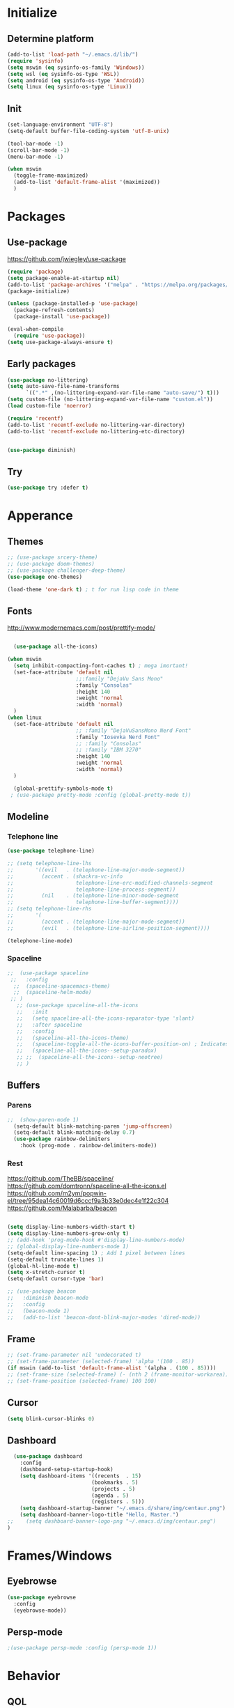 

[[file:share/img/centaur.png]]
* Initialize
** Determine platform
#+BEGIN_SRC emacs-lisp
  (add-to-list 'load-path "~/.emacs.d/lib/")
  (require 'sysinfo)
  (setq mswin (eq sysinfo-os-family 'Windows))
  (setq wsl (eq sysinfo-os-type 'WSL))
  (setq android (eq sysinfo-os-type 'Android))
  (setq linux (eq sysinfo-os-type 'Linux))
#+END_SRC
** Init
#+BEGIN_SRC emacs-lisp
  (set-language-environment "UTF-8")
  (setq-default buffer-file-coding-system 'utf-8-unix)

  (tool-bar-mode -1)
  (scroll-bar-mode -1)
  (menu-bar-mode -1)

  (when mswin
    (toggle-frame-maximized)
    (add-to-list 'default-frame-alist '(maximized))
    )

#+END_SRC
* Packages
** Use-package
https://github.com/jwiegley/use-package
#+BEGIN_SRC emacs-lisp
(require 'package)
(setq package-enable-at-startup nil)
(add-to-list 'package-archives '("melpa" . "https://melpa.org/packages/"))
(package-initialize)

(unless (package-installed-p 'use-package)
  (package-refresh-contents)
  (package-install 'use-package))

(eval-when-compile
  (require 'use-package))
(setq use-package-always-ensure t)
#+END_SRC

** Early packages
#+BEGIN_SRC emacs-lisp
(use-package no-littering)
(setq auto-save-file-name-transforms
      `((".*" ,(no-littering-expand-var-file-name "auto-save/") t)))
(setq custom-file (no-littering-expand-var-file-name "custom.el"))
(load custom-file 'noerror)

(require 'recentf)
(add-to-list 'recentf-exclude no-littering-var-directory)
(add-to-list 'recentf-exclude no-littering-etc-directory)


(use-package diminish)
#+END_SRC
** Try
#+BEGIN_SRC emacs-lisp
  (use-package try :defer t)
#+END_SRC
* Apperance
** Themes
#+BEGIN_SRC emacs-lisp
  ;; (use-package srcery-theme)
  ;; (use-package doom-themes)
  ;; (use-package challenger-deep-theme)
  (use-package one-themes)

  (load-theme 'one-dark t) ; t for run lisp code in theme
#+END_SRC

** Fonts

http://www.modernemacs.com/post/prettify-mode/

#+BEGIN_SRC emacs-lisp

    (use-package all-the-icons)

  (when mswin
    (setq inhibit-compacting-font-caches t) ; mega imortant!
    (set-face-attribute 'default nil
                        ;;:family "DejaVu Sans Mono"
                        :family "Consolas"
                        :height 140
                        :weight 'normal
                        :width 'normal)
    )
  (when linux
    (set-face-attribute 'default nil
                        ;; :family "DejaVuSansMono Nerd Font"
                        :family "Iosevka Nerd Font"
                        ;; :family "Consolas"
                        ;; :family "IBM 3270"
                        :height 140
                        :weight 'normal
                        :width 'normal)
    )

    (global-prettify-symbols-mode t)
   ; (use-package pretty-mode :config (global-pretty-mode t))
#+END_SRC
*** COMMENT Font lock
#+BEGIN_SRC emacs-lisp
(require 'font-lock+)
#+END_SRC
** Modeline
*** Telephone line
#+BEGIN_SRC emacs-lisp
  (use-package telephone-line)

  ;; (setq telephone-line-lhs
  ;;       '((evil   . (telephone-line-major-mode-segment))
  ;;         (accent . (shackra-vc-info
  ;;                    telephone-line-erc-modified-channels-segment
  ;;                    telephone-line-process-segment))
  ;;         (nil    . (telephone-line-minor-mode-segment
  ;;                    telephone-line-buffer-segment))))
  ;; (setq telephone-line-rhs
  ;;       '(
  ;;         (accent . (telephone-line-major-mode-segment))
  ;;         (evil   . (telephone-line-airline-position-segment))))

  (telephone-line-mode)
#+END_SRC
*** Spaceline
#+BEGIN_SRC emacs-lisp :tangle no
  ;;  (use-package spaceline
   ;;   :config
    ;;  (spaceline-spacemacs-theme)
    ;;  (spaceline-helm-mode)
   ;; )
     ;; (use-package spaceline-all-the-icons 
     ;;   :init
     ;;   (setq spaceline-all-the-icons-separator-type 'slant)
     ;;   :after spaceline
     ;;   :config
     ;;   (spaceline-all-the-icons-theme)
     ;;   (spaceline-toggle-all-the-icons-buffer-position-on) ; Indicates the position through the buffer as a percentage
     ;;   (spaceline-all-the-icons--setup-paradox)   
     ;; ;;  (spaceline-all-the-icons--setup-neotree)
     ;; )
#+END_SRC
** Buffers
*** Parens
#+BEGIN_SRC emacs-lisp
;;  (show-paren-mode 1)
  (setq-default blink-matching-paren 'jump-offscreen)
  (setq-default blink-matching-delay 0.7)
  (use-package rainbow-delimiters
    :hook (prog-mode . rainbow-delimiters-mode))
#+END_SRC
*** Rest
https://github.com/TheBB/spaceline/
https://github.com/domtronn/spaceline-all-the-icons.el
https://github.com/m2ym/popwin-el/tree/95dea14c60019d6cccf9a3b33e0dec4e1f22c304
https://github.com/Malabarba/beacon
#+BEGIN_SRC emacs-lisp

  (setq display-line-numbers-width-start t)
  (setq display-line-numbers-grow-only t)
  ;; (add-hook 'prog-mode-hook #'display-line-numbers-mode)
  ;; (global-display-line-numbers-mode 1)
  (setq-default line-spacing 1) ; Add 1 pixel between lines
  (setq-default truncate-lines 1)
  (global-hl-line-mode t)
  (setq x-stretch-cursor t)
  (setq-default cursor-type 'bar)

  ;; (use-package beacon
  ;;   :diminish beacon-mode
  ;;   :config
  ;;   (beacon-mode 1)
  ;;   (add-to-list 'beacon-dont-blink-major-modes 'dired-mode))
#+END_SRC
*** COMMENT Zen Mode
#+BEGIN_SRC emacs-lisp
  (require 'zen-mode)
  (global-set-key (kbd "<print>") 'zen-mode)
#+END_SRC
*** COMMENT Centered window
#+BEGIN_SRC emacs-lisp
  (use-package centered-window
    :init
    (setq cwm-frame-internal-border 120)
    :config
    (centered-window-mode t)
    )
#+END_SRC
** Frame
#+BEGIN_SRC emacs-lisp
;; (set-frame-parameter nil 'undecorated t)
;; (set-frame-parameter (selected-frame) 'alpha '(100 . 85))
(if mswin (add-to-list 'default-frame-alist '(alpha . (100 . 85))))
;; (set-frame-size (selected-frame) (- (nth 2 (frame-monitor-workarea)) 200) (- (nth 3 (frame-monitor-workarea)) 200) t)
;; (set-frame-position (selected-frame) 100 100)
#+END_SRC
** Cursor
#+BEGIN_SRC emacs-lisp
  (setq blink-cursor-blinks 0)
#+END_SRC
** Dashboard
#+BEGIN_SRC emacs-lisp
  (use-package dashboard
    :config
    (dashboard-setup-startup-hook)
    (setq dashboard-items '((recents  . 15)
                           (bookmarks . 5)
                           (projects . 5)
                           (agenda . 5)
                           (registers . 5)))
    (setq dashboard-startup-banner "~/.emacs.d/share/img/centaur.png")
    (setq dashboard-banner-logo-title "Hello, Master.")
;;    (setq dashboard-banner-logo-png "~/.emacs.d/img/centaur.png")
)
#+END_SRC
* Frames/Windows
** Eyebrowse
#+BEGIN_SRC emacs-lisp
  (use-package eyebrowse
    :config
    (eyebrowse-mode))
#+END_SRC
** Persp-mode
#+BEGIN_SRC emacs-lisp
;(use-package persp-mode :config (persp-mode 1))
#+END_SRC
* Behavior
** QOL
#+BEGIN_SRC emacs-lisp
  (cua-mode 1) ; Enable ^Z, ^X, ^C, ^V, select with mouse and shift-cursor-movement
  (setq cua-keep-region-after-copy t) ; Standard MS-Windows behaviour
  (defalias 'yes-or-no-p 'y-or-n-p)
  (setq ring-bell-function 'ignore)
  (setq inhibit-splash-screen t)
  (setq-default tab-width 4)
  ;; (desktop-save-mode 1)
 ;; (electric-pair-mode)
  (global-auto-revert-mode)
#+END_SRC
** CRUX
#+BEGIN_SRC emacs-lisp
  (use-package crux
    :bind
    ("C-c o" . crux-open-with)

    ;; lines
    ("S-<return>" . crux-smart-open-line)
    ("C-S-<return>" . crux-smart-open-line-above)
    ([remap move-beginning-of-line] . crux-move-beginning-of-line)
    ("C-<backspace>" . crux-kill-line-backwards)
    ([remap kill-whole-line] . crux-kill-whole-line)
    ([remap kill-line] . crux-smart-kill-line)
    ("C-c d" . crux-duplicate-current-line-or-region)
    ("C-c M-d" . crux-duplicate-and-comment-current-line-or-region)

    ;; buffers
    ("C-x 4 t" . crux-transpose-windows)
    ("C-c r" . crux-rename-file-and-buffer)
    ("C-c k" . crux-kill-other-buffers)
    ("C-c D" . crux-delete-file-and-buffer)
    ("C-c c" . crux-copy-file-preserve-attributes)
  )
#+END_SRC
** Which Key
#+BEGIN_SRC emacs-lisp
  (use-package which-key
    :diminish which-key-mode
    :config
    (which-key-mode)
    (which-key-setup-minibuffer)
    (setq max-mini-window-height 0.5)

    ;; (which-key-setup-side-window-bottom)
    ;; (which-key-setup-side-window-right)
    ;; (which-key-setup-side-window-right-bottom)

    ;; (set-face-attribute 'which-key-key-face nil :height 100)
    ;; (set-face-attribute 'which-key-separator-face nil :height 100)
    ;; (set-face-attribute 'which-key-group-description-face nil :height 100)
    ;; (set-face-attribute 'which-key-command-description-face nil :height 100)
    )
#+END_SRC
** Helm
http://tuhdo.github.io/helm-intro.html
https://github.com/emacs-helm/helm/wiki
#+BEGIN_SRC emacs-lisp
    (use-package helm
      :diminish helm-mode
      :config
      (setq
        helm-mode-fuzzy-match t
        helm-M-x-fuzzy-match t
        helm-buffers-fuzzy-matching t
        helm-recentf-fuzzy-match t
        helm-semantic-fuzzy-match t
        helm-imenu-fuzzy-match t

        helm-split-window-in-side-p nil
        helm-ff-file-name-history-use-recentf t
        helm-candidate-number-limit 100 ; less is faster, default 100

        helm-display-function #'helm-display-buffer-in-own-frame
        helm-show-completion-display-function #'helm-display-buffer-in-own-frame
        helm-actions-inherit-frame-settings t
        helm-display-header-line nil
        ;; helm-mode-line-string "x"
        )
      (add-to-list 'helm-commands-using-frame 'completion-at-point)
      (set-face-attribute 'helm-source-header nil :height 200)
      (helm-mode t)

      :bind
      ("C-c h"   . helm-command-prefix)
      ("M-x"     . helm-M-x)
      ("C-x C-f" . helm-find-files)
      ("M-y"     . helm-show-kill-ring)
      ("C-x b"   . helm-mini)
      ("C-c s"   . helm-semantic-or-imenu)
    )

  ;; (global-set-key (kbd "C-c h") 'helm-command-prefix)

  (use-package helm-ag)
#+END_SRC
** Avy
https://github.com/abo-abo/avy
#+BEGIN_SRC emacs-lisp
  (use-package avy
    :config
    (avy-setup-default)
    (setq avy-background t)
    :bind
    ("C-c C-j" . avy-resume)
    ("H-<SPC>" . avy-goto-word-1))
#+END_SRC
** Autosave on blur
#+BEGIN_SRC emacs-lisp
  (use-package focus-autosave-mode
    :config
    (focus-autosave-mode))
#+END_SRC
** COMMENT Ivy
#+BEGIN_SRC emacs-lisp
  (use-package ivy
    :config
    (ivy-mode)
    (setq ivy-re-builders-alist
      '((swiper . ivy--regex-plus)
        (t . ivy--regex-fuzzy)
    )))
  (use-package counsel
    :config
    (counsel-mode))
#+END_SRC
* Navigation
** Mouse auto-select
https://www.gnu.org/software/emacs/manual/html_node/elisp/Mouse-Window-Auto_002dselection.html
#+BEGIN_SRC emacs-lisp
(setq mouse-autoselect-window 0)
#+END_SRC
** Scrolling
#+BEGIN_SRC emacs-lisp
  (setq mouse-wheel-scroll-amount '(3 ((shift) . 1))) ; 3 lines at a time
  (setq mouse-wheel-progressive-speed nil) ; don't accelerate scrolling
  (setq mouse-wheel-follow-mouse 't) ; scroll window under mouse

  (setq scroll-step 1) ; keyboard scroll one line at a time
  (setq scroll-conservatively 101) ; dont recenter point
;;  (setq maximum-scroll-margin 0.5 scroll-margin most-positive-fixnum)
  (setq scroll-margin 7)
  ;(setq scroll-preserve-screen-position t)
#+END_SRC
** Buffers
#+BEGIN_SRC emacs-lisp
(global-set-key (kbd "C-x C-b") 'ibuffer)
(setq ibuffer-show-empty-filter-groups nil)
(setq ibuffer-saved-filter-groups
  '(("groups"
;;	 ("Emacs config" (filename . ".emacs.d"))
     ("Dired" (mode . dired-mode))
	 ("Org" (mode . org-mode))
	 ("Web Dev" (or (mode . web-mode)
                    (mode . html-mode)
                    (mode . css-mode)))
	 ("Magit" (name . "magit"))
	 ("Help" (or (name . "\\*Help\\*")
    		     (name . "\\*Apropos\\*")
	    	     (name . "\\*info\\*")))
     ("Emacs" (or (name . "^\\*scratch\\*$")
                  (name . "^\\*.*\\*$")
                  (name . "^\\*Warnings\\*$")))
)))

(add-hook 'ibuffer-mode-hook
  '(lambda ()
    (ibuffer-auto-mode 1)
    (ibuffer-switch-to-saved-filter-groups "groups")))
#+END_SRC
** Dired
#+BEGIN_SRC emacs-lisp
  (eval-after-load "dired" '(lambda ()
							  (define-key dired-mode-map (kbd "<backspace>") 'dired-up-directory)))

  (require 'dired-x)
  (setq-default dired-omit-files-p t) ; this is buffer-local variable
  (setq dired-omit-files
		(concat dired-omit-files "\\|\\.meta$"))

  dired-hide-details-mode
  (setq ls-lisp-dirs-first t)
  (setq delete-by-moving-to-trash t)

  (use-package all-the-icons-dired
	:hook
	(dired-mode . all-the-icons-dired-mode))
#+END_SRC
** Ranger
#+BEGIN_SRC emacs-lisp :tangle no
    (use-package ranger
      :config
      (setq ranger-dont-show-binary t)
      (setq ranger-preview-delay 0.200)
      (setq ranger-override-dired 'ranger)
      (ranger-override-dired-mode t))
#+END_SRC
** Swiper
#+BEGIN_SRC emacs-lisp
  (use-package swiper
    :bind
    ("C-s" . 'swiper))
#+END_SRC
** Recent Mode
#+BEGIN_SRC emacs-lisp
  (recentf-mode) ; Add menu-item "File--Open recent"
#+END_SRC
** Neotree
#+BEGIN_SRC emacs-lisp
  (use-package neotree
    :config
    (setq neo-smart-open t)
    ;; (setq neo-theme (if (display-graphic-p) 'icons 'arrow))
    (setq neo-theme (if (display-graphic-p) 'ascii 'arrow))
    (setq neo-show-updir-line nil)
    (setq neo-click-changes-root nil)
    (setq neo-window-fixed-size nil)
    (add-to-list 'neo-hidden-regexp-list "\\.meta$")
    (when mswin
      (setq neo-default-system-application "explorer.exe")
      ;; (setq inhibit-compacting-font-caches t)
      )

    :bind
    (([f8] . neotree-toggle)
     :map neotree-mode-map
     ("<backspace>" . neotree-select-up-node))

    :hook
    ('neotree-mode . (lambda()
                       (setq cursor-type nil)
                       ;; (setq line-spacing nil)
                       ))
    ;;      ('neo-after-create-hook (lambda(&optional dummy) (display-line-numbers-mode -1)))
    :custom-face
    (neo-root-dir-face ((t (:height 110 :foreground "#00bfff"))))
    (neo-dir-link-face ((t (:height 110 :foreground "#00bfff"))))
    (neo-file-link-face ((t (:height 110 :foreground "#A9a9a9"))))
    )

  (add-hook 'neo-after-create-hook (lambda(&optional dummy) (display-line-numbers-mode -1)))

  (eval-after-load "neotree"
    '(add-to-list 'window-size-change-functions
                  (lambda (frame)
                    (let ((neo-window (neo-global--get-window)))
                      (unless (null neo-window)
                        (setq neo-window-width (window-width neo-window)))))))
#+END_SRC
** COMMENT Treemacs
#+BEGIN_SRC emacs-lisp
    (use-package treemacs
      :defer t
      :bind
      ([f8] . treemacs)
      ("M-0"       . treemacs-select-window)
      ("C-x t 1"   . treemacs-delete-other-windows)
      ;; ("C-x t t"   . treemacs)
      ("C-x t b"   . treemacs-bookmark)
      ("C-x t C-f" . treemacs-find-file)
      ("C-x t M-t" . treemacs-find-tag)
  :config
  (treemacs-git-mode 'deferred)
  )

    (use-package treemacs-projectile
      :after treemacs projectile)

    ;; (use-package treemacs-icons-dired
    ;;   :after treemacs dired
    ;;   :config (treemacs-icons-dired-mode))

#+END_SRC
** Windows
#+BEGIN_SRC emacs-lisp
(use-package transpose-frame)
#+END_SRC
** COMMENT Awesome Tab
#+BEGIN_SRC emacs-lisp
  (add-to-list 'load-path "~/.emacs.d/lib/awesome-tab")
  (require 'awesome-tab)
  (setq awesome-tab-style 'bar)
  (awesome-tab-mode t)
#+END_SRC
* Global key bindings
** Bindings
#+BEGIN_SRC emacs-lisp
  (define-key key-translation-map (kbd "ESC") (kbd "C-g"))
  (global-set-key (kbd "C-/") 'comment-line)
  (global-set-key [C-tab] 'other-window)
  (global-set-key [M-f4] 'save-buffers-kill-emacs)
  (global-set-key (kbd "C-x k") 'kill-this-buffer)
  (global-set-key "\C-w" 'kill-this-buffer)
  (global-set-key (kbd "RET") 'newline-and-indent) ; For programming language modes

  (global-set-key "\C-x2" (lambda () (interactive)(split-window-vertically) (other-window 1)))
  (global-set-key "\C-x3" (lambda () (interactive)(split-window-horizontally) (other-window 1)))

  (defun my-insert-tab-char ()
    "Insert a tab char. (ASCII 9, \t)"
    (interactive)
    (insert "\t"))

  (global-set-key (kbd "TAB") 'my-insert-tab-char)
#+END_SRC
** Super key
#+BEGIN_SRC emacs-lisp
  (when mswin
      (setq w32-pass-lwindow-to-system nil)
      (setq w32-pass-rwindow-to-system nil)
      (setq w32-lwindow-modifier 'super)
      (setq w32-rwindow-modifier 'super)
      (w32-register-hot-key [s-])
      (setq w32-enable-caps-lock nil))
#+END_SRC
** Hyper key
#+BEGIN_SRC emacs-lisp
  (when mswin
    (setq w32-pass-apps-to-system nil)
    (setq w32-apps-modifier 'hyper) ; Menu/App key
  )
  (global-set-key (kbd "H-j") 'windmove-left)
  (global-set-key (kbd "H-l") 'windmove-right)
  (global-set-key (kbd "H-i") 'windmove-up)
  (global-set-key (kbd "H-k") 'windmove-down)
  (global-set-key (kbd "H-o") 'delete-window)
  (global-set-key (kbd "H-u") 'delete-other-windows)
  (global-set-key [H-S-right] (lambda() (interactive) (split-window-right) (windmove-right)))
  (global-set-key [H-S-down] (lambda() (interactive) (split-window-below) (windmove-down)))
  (global-set-key [H-C-up] 'enlarge-window)
  (global-set-key [H-C-down] 'shrink-window)
  (global-set-key [H-C-right] 'enlarge-window-horizontally)
  (global-set-key [H-C-left] 'shrink-window-horizontally)

  (global-set-key (kbd "H-w") 'copy-whole-word)
  ;; (global-set-key (kbd "H-l") 'copy-whole-line)
  (global-set-key (kbd "H-p") 'copy-whole-paragraph)
  (global-set-key (kbd "H-d H-w") 'kill-whole-word)
  (global-set-key (kbd "H-d H-d") 'kill-whole-line)
  (global-set-key (kbd "H-d H-p") 'kill-whole-paragraph)
#+END_SRC
** F-keys
#+BEGIN_SRC emacs-lisp
  (global-set-key [f9] 'bookmark-jump)
  (global-set-key [C-f9] 'bookmark-set)

  (global-set-key [f12] (lambda()
    (interactive)
    (find-file "~/.emacs.d/config.org")
  ))

  (global-set-key [S-f12] (lambda()
    (interactive)
    (find-file "~/.emacs.d/init.el")
  ))
#+END_SRC
** Hydra
#+BEGIN_SRC emacs-lisp
  (use-package hydra)

  (global-set-key
   (kbd "C-n")
   (defhydra hydra-move
     (:body-pre (next-line))
     "move"
     ("n" next-line)
     ("p" previous-line)
     ("f" forward-char)
     ("b" backward-char)
     ("a" beginning-of-line)
     ("e" move-end-of-line)
     ("v" scroll-up-command)
     ;; Converting M-v to V here by analogy.
     ("V" scroll-down-command)
     ("l" recenter-top-bottom)))

  ;; (global-set-key (kbd "C-q")
                  ;; (defhydra hydra-quoted-insert
                  
#+END_SRC
* Help
** Helpful
https://github.com/Wilfred/helpful
#+BEGIN_SRC emacs-lisp
  (use-package helpful
    :bind
    ("C-h f" . #'helpful-callable)
    ("C-h v" . #'helpful-variable)
    ("C-h k" . #'helpful-key)
    ("C-c C-d" . #'helpful-at-point)
    ("C-h F" . #'helpful-function)
    ("C-h C" . #'helpful-command)
  )
#+END_SRC
* Text Edit
** Hungry delete
https://github.com/nflath/hungry-delete
#+BEGIN_SRC emacs-lisp
  (use-package hungry-delete
    :diminish hungry-delete-mode
    :config
    (global-hungry-delete-mode))
#+END_SRC
** Duplicate thing
#+BEGIN_SRC emacs-lisp
  (use-package duplicate-thing
    :bind
    ("C-S-<down>". duplicate-thing))
#+END_SRC
** Expand region
#+BEGIN_SRC emacs-lisp
(use-package expand-region
  :bind
  ("H-e" . er/expand-region))
#+END_SRC
** Thesaurus
#+BEGIN_SRC emacs-lisp
  (use-package synosaurus
    :bind
    ("H-t" . synosaurus-lookup))
#+END_SRC
** Multiple cursors
#+BEGIN_SRC emacs-lisp
  (use-package multiple-cursors
    :bind
      ("H-f" . mc/edit-lines)
      ("H-d" . mc/mark-next-like-this-word)
      ("H-S-a" . mc/mark-previous-symbol-like-this)
      ("H-t" . mc/mark-sgml-tag-pair)
      ("H-n" . mc/mark-next-like-this)
      ; ("C-d C-d" . mc/mark-all-like-this)
  )
#+END_SRC
** Drag stuff
#+BEGIN_SRC emacs-lisp
  (use-package drag-stuff
    :config
    (drag-stuff-global-mode 1)
    :bind (
           ([M-S-up]   . drag-stuff-up)
           ([M-S-down] . drag-stuff-down)))
#+END_SRC
** Spell checking
#+BEGIN_SRC emacs-lisp
(setq ispell-dictionary-alist '(("en_US"
                                              "[[:alpha:]]"
                                              "[^[:alpha:]]"
                                              "[']"
                                              nil
                                              ("-d" "en_US")
                                              nil
                                              utf-8)))
(setq ispell-program-name (executable-find "hunspell")
      ispell-dictionary "en_US")
;      ispell-dictionary "pl_PL")


;(use-package flyspell-lazy
;:config
;(flyspell-lazy-mode 1))
#+END_SRC
* Prog Modes
** Editing
*** Embrace
#+BEGIN_SRC emacs-lisp
  (use-package embrace
    :bind
    ("H-c" . embrace-commander)
    :hook
    (org-mode-hook . embrace-org-mode-hook)
    )
#+END_SRC
** Error checking
#+BEGIN_SRC emacs-lisp
  (use-package flycheck
    :config
    (global-flycheck-mode))
#+END_SRC
** Auto Completion
#+BEGIN_SRC emacs-lisp
  (use-package company
    :config
    (global-company-mode)
    (setq
     company-idle-delay 0
     company-show-numbers t
     company-minimum-prefix-length 2
     ))

  (use-package company-flx
    :after company
    :hook
    (company-mode . (lambda ()
                      (add-to-list 'company-backends 'company-capf)
                      (company-flx-mode +1)))
  )
    ;; (with-eval-after-load 'company
      ;; (add-hook 'company-mode-hook (lambda ()
                                     ;; (add-to-list 'company-backends 'company-capf)))
      ;; (company-flx-mode +1)))

  (use-package company-quickhelp :config (company-quickhelp-mode))
#+END_SRC
** Highlight Mode
#+BEGIN_SRC emacs-lisp
(use-package idle-highlight-mode
  :hook
  (prog-mode . idle-highlight-mode))
#+END_SRC
** Yasnippet
#+BEGIN_SRC emacs-lisp
  (use-package yasnippet
    :config
    (yas-global-mode 1))

  (use-package yasnippet-snippets)
#+END_SRC
** Magit
#+BEGIN_SRC emacs-lisp
  (use-package exec-path-from-shell
    :config
    (exec-path-from-shell-copy-env "SSH_AGENT_PID")
    (exec-path-from-shell-copy-env "SSH_AUTH_SOCK")
  )

  (use-package magit
    :defer t
    :bind
    ("s-m" . magit-status)
    )
#+END_SRC
** Projectile
#+BEGIN_SRC emacs-lisp
  (use-package projectile
    :config
    ;;(setq projectile-completion-system 'helm
          ;; projectile-globally-ignored-files (append '(".meta") projectile-globally-ignored-files)
      ;;    )
    (projectile-mode)
    (define-key projectile-mode-map (kbd "C-c p") 'projectile-command-map)
    )

  (when linux (setq shell-file-name "/bin/sh"))
  (when mswin (setq projectile-indexing-method 'native))

  (use-package helm-projectile
    ;; :bind
    ;; ("s-p" . helm-projectile))
    :config
    (helm-projectile-on))
#+END_SRC
** Deployment
https://github.com/cjohansson/emacs-ssh-deploy
#+BEGIN_SRC emacs-lisp
  (use-package ssh-deploy
:defer t)
#+END_SRC
** Languages
*** EmacsLisp
#+BEGIN_SRC emacs-lisp
  (add-hook 'emacs-lisp-mode-hook
            (lambda() 
              (setq custom-tab-width 2)
              (setq indent-tabs-mode nil)
              )
            )

  (use-package package-lint)
#+END_SRC
*** C#
**** Csharp-mode
#+BEGIN_SRC emacs-lisp
  (use-package csharp-mode
    :hook
    (csharp-mode . (lambda ()
                     (mapc (lambda (pair) (push pair prettify-symbols-alist))
                           '(
                             ("=>" . "⇒")
                             ("==" . "⩵")
                             ;; ("" . "")
                             ))
                     (subword-mode 1)
                     (electric-pair-local-mode)
                     )))
#+END_SRC
**** sln-mode
#+BEGIN_SRC emacs-lisp
(require 'sln-mode)
#+END_SRC
**** Omnisharp
#+BEGIN_SRC emacs-lisp
      (use-package omnisharp
        :after company
        :init
        (setq omnisharp-server-executable-path (if mswin "C:\\bin\\Omnisharp\\OmniSharp.exe" "~/omnisharp/run"))
        (setq omnisharp-company-match-type 'company-match-server)
              ;; omnisharp-company-match-sort-by-flx-score t)
        :hook
        (csharp-mode . omnisharp-mode)
        :bind (:map omnisharp-mode-map
                    ("s-<SPC>" . omnisharp-go-to-definition)
                    ("s-S-q" . omnisharp-go-to-definition-other-window)
                    ("s-u" . omnisharp-find-usages)
                    ("s-i" . omnisharp-find-implementations)
                    ("s-f" . omnisharp-fix-usings)
                    ("s-r" . omnisharp-rename)
                    ("s-<backspace>" . pop-tag-mark))
        :config
        (add-to-list 'company-backends 'company-omnisharp)
        (define-key omnisharp-mode-map (kbd "s-<f5>") 'omnisharp-reload-solution)
        ;;      (define-key omnisharp-mode-map (kbd "s-<f5>") (lambda() (interactive)(omnisharp-reload-solution) (flycheck-buffer)))
        )

  ;; (eval-after-load
  ;;     'company
  ;;   '(add-to-list 'company-backends 'company-omnisharp))
#+END_SRC
*** Web Mode
http://web-mode.org/
https://github.com/smihica/emmet-mode
#+BEGIN_SRC emacs-lisp
(use-package web-mode
  :defer t
  :config
;;  (add-to-list 'auto-mode-alist '("\\.php\\'" . web-mode))
  (add-to-list 'auto-mode-alist '("\\.html\\'" . web-mode)))
(use-package company-web
  :defer t
  :config
  (add-to-list 'company-backends 'company-web-html))

(use-package json-mode :defer t)
(use-package emmet-mode
  :hook
  (web-mode css-mode)
;;  :bind
;;  ([tab] . 'emmet-expand-line)
)
#+END_SRC
*** PHP
#+BEGIN_SRC emacs-lisp
  (use-package php-mode
    :config
    (add-to-list 'auto-mode-alist (cons "config.*\\.php" 'php-mode))
    :hook
    (php-mode . (lambda ()
                  (interactive)
                  (setq indent-tabs-mode t)))
    :bind
    (:map php-mode-map
          ("C-c f" . ac-php-find-symbol-at-point)
          ("C-c b" . ac-php-location-stack-back)
          ("C-c h" . php-search-documentation)
          ("C-c c" . php-complete-function)
          ("C-c C-c" . (lambda ()
                         (interactive)
                         (get-buffer-create "*PHP*")
                         (save-current-buffer
                           (set-buffer "*PHP*")
                           (erase-buffer))
                         (save-excursion
                           (push-mark (point))
                           (push-mark (point-max) nil t)
                           (goto-char (point-min))
                           (php-send-region (point-min) (point-max))
                           )
                         (deactivate-mark)
                         ))))

  (use-package company-php
    :hook
    (php-mode . (lambda ()
                       (ac-php-core-eldoc-setup) ;; enable eldoc
                       (add-to-list 'company-backends 'company-ac-php-backend))
                   )
    )
#+END_SRC
*** JavaScript
#+BEGIN_SRC emacs-lisp
;; (use-package js2-mode
  ;; :config
;;  (add-to-list 'auto-mode-alist '("\\.js\\'" . js2-mode)))
#+END_SRC

*** Clojure

https://www.emacswiki.org/emacs/ParEdit

#+BEGIN_SRC emacs-lisp
    ;; (use-package clojure-mode
    ;;   :mode (("\\.clj\\'" . clojure-mode)
    ;;          ("\\.edn\\'" . clojure-mode)))

    (use-package cider
      :init
      (setq cider-eldoc-display-context-dependent-info t)
      :hook
      (cider-repl-mode . cider-company-enable-fuzzy-completion)
      (cider-mode . cider-company-enable-fuzzy-completion)
      )
      ;; :defer t
      ;; :init (add-hook 'cider-mode-hook #'clj-refactor-mode))
    (use-package flycheck-clojure
      :config
      (flycheck-clojure-setup)
      :after flycheck)
  ;; (use-package flycheck-pos-tip
  ;; :after flycheck
  ;; :config
  ;; (flycheck-pos-tip-mode))

  ;; (use-package paredit)
#+END_SRC
*** Haskell
#+BEGIN_SRC emacs-lisp
  ;; (use-package intero)
  (use-package haskell-mode)
#+END_SRC
*** LUA
#+BEGIN_SRC emacs-lisp
(use-package lua-mode)
#+END_SRC
*** nginx
#+BEGIN_SRC emacs-lisp
(use-package company-nginx
    :config
    (eval-after-load 'nginx-mode
      '(add-hook 'nginx-mode-hook #'company-nginx-keywords))
    )
#+END_SRC

*** Markdown
#+BEGIN_SRC emacs-lisp
(use-package markdown-mode
  :config
  (setq markdown-toggle-inline-images 1))
#+END_SRC
*** YAML
#+BEGIN_SRC emacs-lisp
;;(use-package yaml-mode
  ;;:config
;;  (add-to-list 'auto-mode-alist '("\\.yml\\'" . yaml-mode)))
#+END_SRC
*** INI
#+BEGIN_SRC emacs-lisp
  (use-package ini-mode
    :config
     (add-to-list 'auto-mode-alist '("\\.ini\\'" . ini-mode)))
#+END_SRC
*** Fish Shell
#+BEGIN_SRC emacs-lisp
(use-package fish-mode)
#+END_SRC
* Org Mode
** Setup
#+BEGIN_SRC emacs-lisp
    (cond
     (mswin (setq exocortex "d:/Piotr/Exocortex/"))
     (wsl (setq exocortex "/mnt/d/Piotr/Exocortex/"))
     (t (setq exocortex "~/Exocortex/"))
     )

     (setq exocortex-main (concat exocortex "Life/Life.org"))
     (setq exocortex-links (concat exocortex "Links/Links.org"))

     (add-hook 'org-src-mode-hook
               (lambda()
                 (setq-local flycheck-disabled-checkers '(emacs-lisp-checkdoc))
                 ))

     (use-package org-bullets
         :hook
         (org-mode . org-bullets-mode))

     (setq org-startup-with-inline-images t)
     (setq org-startup-indented t)
     (setq org-hide-leading-stars t)
     (setq org-support-shift-select t)
     ;; (setq org-src-tab-acts-natively t)
     (setq org-cycle-emulate-tab nil)
    ;; (setq org-agenda-files (list exocortex-main (concat exocortex "Input/gcal.org") (concat exocortex "Input/ganiv.org")))
      (setq org-agenda-files (list exocortex-main))
     (setq org-log-done t)
     (setq org-confirm-elisp-link-function nil)
     (setq calendar-week-start-day 1)
  ;;   (setq org-tags-column -58)

  (add-to-list 'org-modules 'org-habit)
  (org-load-modules-maybe t)
     ;; (add-hook 'org-mode-hook (lambda() (org-align-all-tags)))

     ;; (add-hook 'focus-in-hook 
     ;;   (lambda () (progn 
     ;;     (setq org-tags-column (- 250 (window-body-width)))) (org-align-all-tags)))

     ;; (add-hook 'focus-out-hook 
     ;;   (lambda () (progn 
     ;;     (setq org-tags-column (- 250 (window-body-width)))) (org-align-all-tags)))

#+END_SRC
** Capture templates

https://orgmode.org/manual/Capture-templates.html

#+BEGIN_SRC emacs-lisp
  (setq org-capture-templates
        '(
          ("t" "Todo" entry
           (file+headline exocortex-main "TODOs")
           "* TODO %?\n  %i\n")

          ("i" "Idea" entry
           (file+headline exocortex-main "Ideas")
           "* %?")

          ("j" "Journal entry" entry
           (file+headline exocortex-main "Journal")
           "* %t %?")

          ("o" "Opera link capture" entry
           (file+headline exocortex-links "INBOX")
           "* %a %U"
           :immediate-finish t)

          ("w" "Wishlist")
          ("wb" "Books" entry
           (file+olp exocortex-main "Wishlist" "Books")
           "* %?")
          ("wc" "Comix" entry
           (file+olp exocortex-main "Wishlist" "Comix")
           "* %?")
          ("wg" "Gamez" entry
           (file+olp exocortex-main "Wishlist" "Gamez")
           "* %?")
          ("wv" "Movies" entry
           (file+olp exocortex-main "Wishlist" "Movies")
           "* %?")
          ("wm" "Music" entry
           (file+olp exocortex-main "Wishlist" "Music")
           "* %?")
          ("ws" "Shows" entry
           (file+olp exocortex-main "Wishlist" "Shows")
           "* %?")
          ))
#+END_SRC

** Bindings
#+BEGIN_SRC emacs-lisp
    ;; (define-key global-map "\C-cl" 'org-store-link)
    (define-key org-mode-map [C-up] 'org-previous-visible-heading)
    (define-key org-mode-map [C-down] 'org-next-visible-heading)
    (bind-key "C-c <down>" 'org-clock-in org-mode-map)
    (bind-key "C-c <up>" 'org-clock-out org-mode-map)
    (define-key org-mode-map (kbd "H-s") 'org-refile)

    (global-set-key [f5] (lambda()
      (interactive)
      (find-file exocortex-main)
    ))

  ;;  (global-set-key [f6] (lambda () 
  ;;      (interactive)
   ;     (org-agenda nil "x")))

    (global-set-key [f7] 'org-capture)
#+END_SRC
** Snippets
#+BEGIN_SRC emacs-lisp
  (setq org-src-window-setup 'current-window)
  (add-to-list 'org-structure-template-alist
               '("S" "#+BEGIN_SRC emacs-lisp\n?\n#+END_SRC"))
#+END_SRC
** Babel
#+BEGIN_SRC emacs-lisp
(org-babel-do-load-languages 'org-babel-load-languages
    '(
        (shell . t)
    )
)
#+END_SRC
** org-protocol
http://www.mediaonfire.com/blog/2017_07_21_org_protocol_firefox.html
#+BEGIN_SRC javascript
javascript:location.href="org-protocol:///capture?url="+encodeURIComponent(location.href)+"&title="+encodeURIComponent(document.title||"[untitled page]")
#+END_SRC

#+BEGIN_SRC shell
update-desktop-database ~/.local/share/applications/
#+END_SRC

#+BEGIN_SRC emacs-lisp
  (server-start)
  (require 'org-protocol)
  (setq org-protocol-default-template-key "o")
#+END_SRC
** Super Custom Agenda

https://orgmode.org/manual/Custom-agenda-views.html

#+BEGIN_SRC emacs-lisp
  (defvar my/org-habit-show-graphs-everywhere t
    "If non-nil, show habit graphs in all types of agenda buffers.

  Normally, habits display consistency graphs only in
  \"agenda\"-type agenda buffers, not in other types of agenda
  buffers.  Set this variable to any non-nil variable to show
  consistency graphs in all Org mode agendas.")

  (defun my/org-agenda-mark-habits ()
    "Mark all habits in current agenda for graph display.

  This function enforces `my/org-habit-show-graphs-everywhere' by
  marking all habits in the current agenda as such.  When run just
  before `org-agenda-finalize' (such as by advice; unfortunately,
  `org-agenda-finalize-hook' is run too late), this has the effect
  of displaying consistency graphs for these habits.

  When `my/org-habit-show-graphs-everywhere' is nil, this function
  has no effect."
    (when (and my/org-habit-show-graphs-everywhere
           (not (get-text-property (point) 'org-series)))
      (let ((cursor (point))
            item data) 
        (while (setq cursor (next-single-property-change cursor 'org-marker))
          (setq item (get-text-property cursor 'org-marker))
          (when (and item (org-is-habit-p item)) 
            (with-current-buffer (marker-buffer item)
              (setq data (org-habit-parse-todo item))) 
            (put-text-property cursor
                               (next-single-property-change cursor 'org-marker)
                               'org-habit-p data))))))

  (advice-add #'org-agenda-finalize :before #'my/org-agenda-mark-habits)
#+END_SRC

#+BEGIN_SRC emacs-lisp
  (use-package org-super-agenda
    :hook (org-mode . org-super-agenda-mode))

  (setq org-agenda-block-separator ?┅)

  (setq org-agenda-custom-commands
        '(("x" "My Agenda"
           (
            (agenda ""
                    (
                     (org-agenda-span 5)
                     (org-habit-show-habits nil)
                     )
                    )
            (alltodo ""
                     (
                      (org-agenda-overriding-header "TODOs")
                      ;;	(org-super-agenda-header-separator "--- ")
                      (org-super-agenda-groups
                       '(
                         (:name "Habits" :habit t :order 2)
                         (:name "Overdue" :and (:todo t :scheduled past ) :order 1)
                         (:name "Important" :priority "A" :order 1)
                         (:name "Phone calls" :tag "phone" :order 3)
                         (:name "Shopping" :tag "shop" :order 10)
                         (:name "EShopping" :tag "eshop" :order 11)
                         (:name "TODO" :todo "TODO" :order 4)
                         )
                       ))
                     )
            ))))

  (global-set-key [f6] (lambda() (interactive) (org-agenda nil "x")))
#+END_SRC
** Thunderlink
#+BEGIN_SRC emacs-lisp
  (org-add-link-type "thunderlink" 'org-thunderlink-open)

  (defun org-thunderlink-open (path)
    "Opens an email in Thunderbird with ThunderLink."
    (start-process "myname" nil "thunderbird" "-thunderlink" (concat "thunderlink:" path)))
#+END_SRC
** Google Calendar
#+BEGIN_SRC emacs-lisp
  
#+END_SRC
** HTML export
#+BEGIN_SRC emacs-lisp
(setq org-html-validation-link nil)
;(setq org-html-coding-system 'utf-8-unix)
#+END_SRC
** Export to PDF
#+BEGIN_SRC emacs-lisp
    (setq org-latex-pdf-process 
      '("xelatex -interaction nonstopmode %f"
         "xelatex -interaction nonstopmode %f"))   ;; for multiple passes
(require 'ox-latex)
(add-to-list 'org-latex-classes
      '("legal-doc"

   "\\documentclass[a4paper]{article}
\\usepackage{fontspec}
\\setmainfont[
BoldFont=Trirong-Bold,
ItalicFont=Trirong-Italic
]{Trirong}
\\setmonofont{Trirong}

\\usepackage{hyperref}
\\usepackage[margin=3cm]{geometry}
\\usepackage[explicit]{titlesec}
\\titleformat{\\section}{\\normalfont\\Large\\bfseries\\filcenter}{}{0em}{§\\ \\thesection\\\\ #1}

\\setlength{\\parindent}{0pt}
\\setlength{\\parskip}{1em}

\\usepackage{fancyhdr}
\\usepackage{lastpage}

\\pagestyle{fancy}
\\renewcommand{\\headrulewidth}{0pt}%
\\fancyhf{}%
\\fancyfoot[C]{Strona \\thepage \\hspace{1pt} z \\pageref{LastPage}}%

\\fancypagestyle{plain}{%
  \\renewcommand{\\headrulewidth}{0pt}%
  \\fancyhf{}%
  \\fancyfoot[C]{Strona \\thepage \\hspace{1pt} z \\pageref{LastPage}}%
}

[NO-DEFAULT-PACKAGES]
[NO-PACKAGES]"

("\\section{%s}" . "\\section*{%s}")
("\\subsection{%s}" . "\\subsection*{%s}")
("\\subsubsection{%s}" . "\\subsubsection*{%s}")
("\\paragraph{%s}" . "\\paragraph*{%s}")
("\\subparagraph{%s}" . "\\subparagraph*{%s}")
   ))

(add-to-list 'org-latex-classes
      '("generic"

   "\\documentclass[a4paper]{article}
\\usepackage{fontspec}
\\setmainfont[
BoldFont=Trirong-Bold,
ItalicFont=Trirong-Italic
]{Trirong}
\\setmonofont{Trirong}

\\usepackage{hyperref}
\\usepackage[margin=3cm]{geometry}
\\usepackage[explicit]{titlesec}

\\setlength{\\parindent}{0pt}
\\setlength{\\parskip}{1em}

\\usepackage{fancyhdr}
\\usepackage{lastpage}

\\pagestyle{fancy}
\\renewcommand{\\headrulewidth}{0pt}%
\\fancyhf{}%
\\fancyfoot[C]{Strona \\thepage \\hspace{1pt} z \\pageref{LastPage}}%

\\fancypagestyle{plain}{%
  \\renewcommand{\\headrulewidth}{0pt}%
  \\fancyhf{}%
  \\fancyfoot[C]{Strona \\thepage \\hspace{1pt} z \\pageref{LastPage}}%
}

[NO-DEFAULT-PACKAGES]
[NO-PACKAGES]"

("\\section{%s}" . "\\section*{%s}")
("\\subsection{%s}" . "\\subsection*{%s}")
("\\subsubsection{%s}" . "\\subsubsection*{%s}")
("\\paragraph{%s}" . "\\paragraph*{%s}")
("\\subparagraph{%s}" . "\\subparagraph*{%s}")
   ))

    ;; "\\documentclass[16pt,a4paper]{article}
    ;; \\usepackage{fontspec}
    ;; \\defaultfontfeatures{Mapping=tex-text}
    ;; \\setromanfont{Lora}
    ;; \\setromanfont[BoldFont={Lora Bold},ItalicFont={Lora Italic}]{Lora}
    ;; \\setsansfont{Verdana}
    ;; \\setmonofont[Scale=0.8]{DejaVu Sans Mono}
    ;; \\usepackage{geometry}
    ;; \\geometry{a4paper, textwidth=6.5in, textheight=10in,marginparsep=7pt, marginparwidth=.6in}
    ;; [NO-DEFAULT-PACKAGES]
    ;; [NO-PACKAGES]"

    ;; ("\\section{%s}" . "\\section*{%s}")
    ;; ("\\subsection{%s}" . "\\subsection*{%s}")
    ;; ("\\subsubsection{%s}" . "\\subsubsection*{%s}")
    ;; ("\\paragraph{%s}" . "\\paragraph*{%s}")
    ;; ("\\subparagraph{%s}" . "\\subparagraph*{%s}")))
#+END_SRC
** Hugo
#+BEGIN_SRC emacs-lisp
(use-package ox-hugo
  :after ox)
;;(use-package ox-hugo-auto-export :ensure nil)    ;If you want the auto-exporting on file saves
#+END_SRC
* Evil Mode
** evil
https://github.com/emacs-evil/evil
https://github.com/noctuid/evil-guide
https://github.com/emacs-evil/evil-surround
https://github.com/Dewdrops/evil-extra-operator
https://github.com/gabesoft/evil-mc

#+BEGIN_SRC emacs-lisp :tangle no
(use-package evil :config (evil-mode 1))

(use-package evil-surround
  :config
  (global-evil-surround-mode t)
)

(use-package evil-extra-operator
    :config
    (global-evil-extra-operator-mode 1))
    
(use-package evil-numbers
    :bind (
    :map evil-normal-state-map
        ("<kp-add>" . 'evil-numbers/inc-at-pt)
        ("<kp-subtract>" . 'evil-numbers/dec-at-pt)))

(use-package evil-commentary :config (evil-commentary-mode))

(use-package evil-mc :config (global-evil-mc-mode  1))
#+END_SRC

** Bindings
#+BEGIN_SRC emacs-lisp :tangle no
(defvar leader-map (make-sparse-keymap)
  "Keymap for \"leader key\" shortcuts.")

(define-key evil-normal-state-map (kbd "SPC") leader-map)

(define-key leader-map "b" 'helm-buffer-list)

(define-prefix-command 'leader-file-map)
(define-key leader-map "f" 'leader-file-map)
(define-key 'leader-file-map "f" 'helm-find-files)
#+END_SRC
* E-mail & Feeds
** gnus
#+BEGIN_SRC emacs-lisp 	
#+END_SRC
** COMMENT elfeed
#+BEGIN_SRC emacs-lisp
  ;; (use-package wanderlust)

  (use-package elfeed :defer t)
  (use-package elfeed-org
    :defer 1
    :config
    (elfeed-org)
    (setq rmh-elfeed-org-files (list "D:\\Piotr\\Exocortex\\Feeds.org")))

  ;; (use-package elfeed-goodies
  ;;   :config
  ;;   (elfeed-goodies/setup))

  (global-set-key [f9] 'elfeed)
  (global-set-key [S-f9] (lambda()
    (interactive)
    (find-file "d:/Piotr/Exocortex/Feeds.org")))
#+END_SRC

* Tools
** Browser
#+BEGIN_SRC emacs-lisp
(when wsl
  (setq browse-url-generic-program  "~/browser.sh"
            browse-url-generic-args     ""
            browse-url-browser-function 'browse-url-generic))
#+END_SRC
** CharMap
#+BEGIN_SRC emacs-lisp
  (use-package charmap)

;  (defface charmap-face '((t (:family "Symbola" :weight normal :slant normal :underline nil)))
;    "Font lock face used to *charmap* buffer."
;    :group 'charmap)
#+END_SRC

** Lorem Ipsum
#+BEGIN_SRC emacs-lisp
(use-package lorem-ipsum)
#+END_SRC
** SoS
#+BEGIN_SRC emacs-lisp
;; (use-package sos)
#+END_SRC
** Google this
#+BEGIN_SRC emacs-lisp
(use-package google-this
  :config
  (google-this-mode))
#+END_SRC
** TODO.txt
https://github.com/rpdillon/todotxt.el
#+BEGIN_SRC emacs-lisp
    (use-package todotxt
      :init
      (setq todotxt-file "~/Dropbox/Aplikacje/Simpletask/todo.txt")
      :bind
      ("C-c t" . todotxt)
      )
#+END_SRC
* Functions
** Whack whitespace
#+BEGIN_SRC emacs-lisp
(defun whack-whitespace (arg)
  "Delete all white space from point to the next word.  With prefix ARG
  delete across newlines as well.  The only danger in this is that you
  don't have to actually be at the end of a word to make it work.  It
  skips over to the next whitespace and then whacks it all to the next
  word."
  (interactive "P")
  (let ((regexp (if arg "[ \t\n]+" "[ \t]+")))
    (re-search-forward regexp nil t)
    (replace-match "" nil nil)))
#+END_SRC
** Disable all themes
#+BEGIN_SRC emacs-lisp
(defun disable-all-themes ()
  (interactive)
  (mapc #'disable-theme custom-enabled-themes))
#+END_SRC
** Load theme
#+BEGIN_SRC emacs-lisp
  (defun theme ()
    (interactive)
    (disable-all-themes)
    (call-interactively 'load-theme))
#+END_SRC
** Coping
*** Copy whole word
#+BEGIN_SRC emacs-lisp
  (defun copy-whole-word ()
    (interactive)
    (save-excursion
      (forward-char)
      (backward-word)
      (forward-char)
      (copy-word)))
#+END_SRC
*** Copy whole line
#+BEGIN_SRC emacs-lisp
  (defun copy-whole-line ()
    (interactive)
    (save-excursion
      (kill-new
       (buffer-substring (point-at-bol) (point-at-eol)))))
#+END_SRC
*** Copy whole paragraph
#+BEGIN_SRC emacs-lisp
    (defun copy-whole-paragraph ()
      (interactive)
      (save-excursion
        (forward-char)
        (backward-paragraph)
        (forward-char)
        (copy-paragraph)))
#+END_SRC
** Deleting
*** Delete whole word
#+BEGIN_SRC emacs-lisp
  (defun kill-whole-word ()
    (interactive)
    (forward-char)
    (backward-word)
    (kill-word 1))
#+END_SRC
*** Delete whole line
#+BEGIN_SRC emacs-lisp

#+END_SRC
*** Delete whole paragraph
#+BEGIN_SRC emacs-lisp
  (defun kill-whole-paragraph ()
    (interactive)
    (forward-char 1)
    (backward-paragraph)
    (kill-paragraph 1))

#+END_SRC

